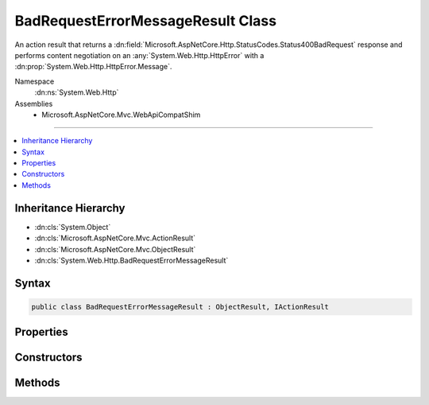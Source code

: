 

BadRequestErrorMessageResult Class
==================================






An action result that returns a :dn:field:`Microsoft.AspNetCore.Http.StatusCodes.Status400BadRequest` response and performs
content negotiation on an :any:`System.Web.Http.HttpError` with a :dn:prop:`System.Web.Http.HttpError.Message`\.


Namespace
    :dn:ns:`System.Web.Http`
Assemblies
    * Microsoft.AspNetCore.Mvc.WebApiCompatShim

----

.. contents::
   :local:



Inheritance Hierarchy
---------------------


* :dn:cls:`System.Object`
* :dn:cls:`Microsoft.AspNetCore.Mvc.ActionResult`
* :dn:cls:`Microsoft.AspNetCore.Mvc.ObjectResult`
* :dn:cls:`System.Web.Http.BadRequestErrorMessageResult`








Syntax
------

.. code-block:: csharp

    public class BadRequestErrorMessageResult : ObjectResult, IActionResult








.. dn:class:: System.Web.Http.BadRequestErrorMessageResult
    :hidden:

.. dn:class:: System.Web.Http.BadRequestErrorMessageResult

Properties
----------

.. dn:class:: System.Web.Http.BadRequestErrorMessageResult
    :noindex:
    :hidden:

    
    .. dn:property:: System.Web.Http.BadRequestErrorMessageResult.Message
    
        
    
        
        Gets the error message.
    
        
        :rtype: System.String
    
        
        .. code-block:: csharp
    
            public string Message
            {
                get;
            }
    

Constructors
------------

.. dn:class:: System.Web.Http.BadRequestErrorMessageResult
    :noindex:
    :hidden:

    
    .. dn:constructor:: System.Web.Http.BadRequestErrorMessageResult.BadRequestErrorMessageResult(System.String)
    
        
    
        Initializes a new instance of the :any:`System.Web.Http.BadRequestErrorMessageResult` class.
    
        
    
        
        :param message: The user-visible error message.
        
        :type message: System.String
    
        
        .. code-block:: csharp
    
            public BadRequestErrorMessageResult(string message)
    

Methods
-------

.. dn:class:: System.Web.Http.BadRequestErrorMessageResult
    :noindex:
    :hidden:

    
    .. dn:method:: System.Web.Http.BadRequestErrorMessageResult.ExecuteResultAsync(Microsoft.AspNetCore.Mvc.ActionContext)
    
        
    
        
        :type context: Microsoft.AspNetCore.Mvc.ActionContext
        :rtype: System.Threading.Tasks.Task
    
        
        .. code-block:: csharp
    
            public override Task ExecuteResultAsync(ActionContext context)
    

